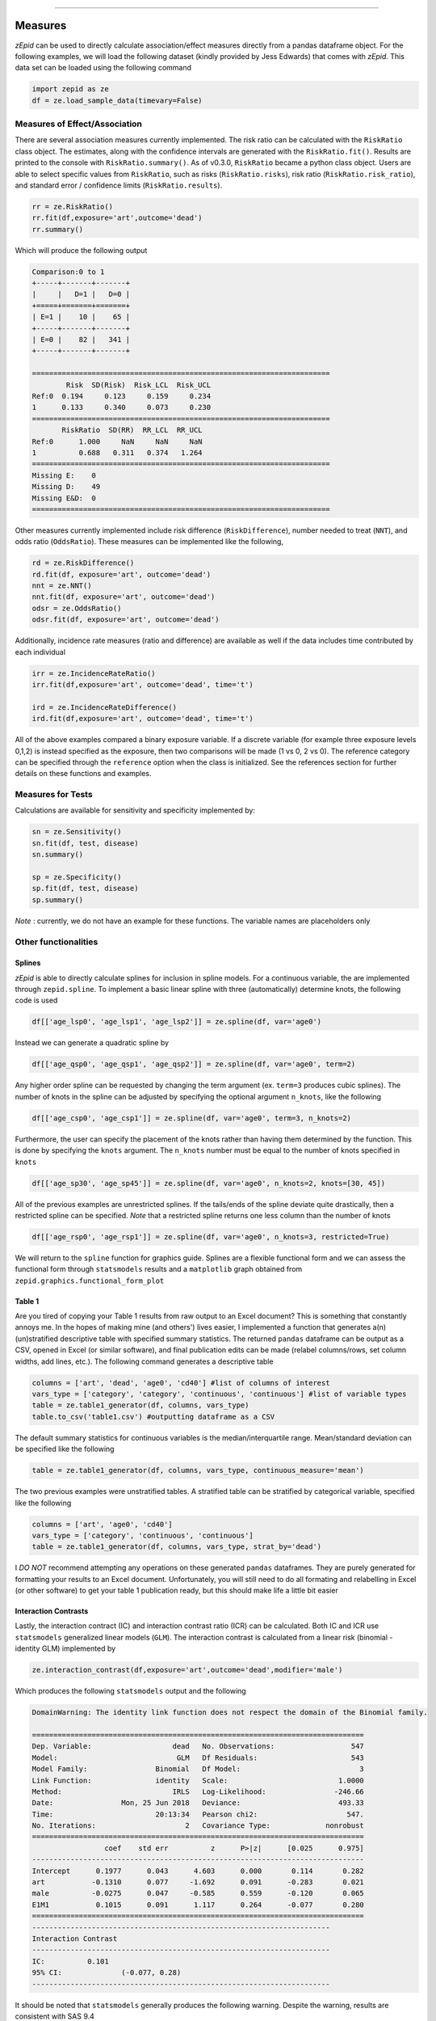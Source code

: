 .. image:: images/zepid_logo.png

-------------------------------------


Measures
'''''''''''''''''''''''''''''''''

*zEpid* can be used to directly calculate association/effect measures directly from a pandas dataframe object. For the
following examples, we will load the following dataset (kindly provided by Jess Edwards) that comes with *zEpid*. This
data set can be loaded using the following command

.. code:: python

   import zepid as ze
   df = ze.load_sample_data(timevary=False)


Measures of Effect/Association
------------------------------

There are several association measures currently implemented. The risk ratio can be calculated with the ``RiskRatio``
class object. The estimates, along with the confidence intervals are generated with the ``RiskRatio.fit()``. Results
are printed to the console with ``RiskRatio.summary()``. As of v0.3.0, ``RiskRatio`` became a python class object. Users
are able to select specific values from ``RiskRatio``, such as risks (``RiskRatio.risks``), risk ratio
(``RiskRatio.risk_ratio``), and standard error / confidence limits (``RiskRatio.results``).

.. code:: python

   rr = ze.RiskRatio()
   rr.fit(df,exposure='art',outcome='dead')
   rr.summary()

Which will produce the following output

.. code::

   Comparison:0 to 1
   +-----+-------+-------+
   |     |   D=1 |   D=0 |
   +=====+=======+=======+
   | E=1 |    10 |    65 |
   +-----+-------+-------+
   | E=0 |    82 |   341 |
   +-----+-------+-------+

   ======================================================================
           Risk  SD(Risk)  Risk_LCL  Risk_UCL
   Ref:0  0.194     0.123     0.159     0.234
   1      0.133     0.340     0.073     0.230
   ======================================================================
          RiskRatio  SD(RR)  RR_LCL  RR_UCL
   Ref:0      1.000     NaN     NaN     NaN
   1          0.688   0.311   0.374   1.264
   ======================================================================
   Missing E:    0
   Missing D:    49
   Missing E&D:  0
   ======================================================================

Other measures currently implemented include risk difference (``RiskDifference``), number needed to treat (``NNT``),
and odds ratio (``OddsRatio``). These measures can be implemented like the following,

.. code:: python

   rd = ze.RiskDifference()
   rd.fit(df, exposure='art', outcome='dead')
   nnt = ze.NNT()
   nnt.fit(df, exposure='art', outcome='dead')
   odsr = ze.OddsRatio()
   odsr.fit(df, exposure='art', outcome='dead')


Additionally, incidence rate measures (ratio and difference) are available as well if the data includes time
contributed by each individual

.. code:: python

   irr = ze.IncidenceRateRatio()
   irr.fit(df,exposure='art', outcome='dead', time='t')

   ird = ze.IncidenceRateDifference()
   ird.fit(df,exposure='art', outcome='dead', time='t')


All of the above examples compared a binary exposure variable. If a discrete variable (for example three exposure
levels 0,1,2) is instead specified as the exposure, then two comparisons will be made (1 vs 0, 2 vs 0). The reference
category can be specified through the ``reference`` option when the class is initialized. See the references section for
further details on these functions and examples.

Measures for Tests
------------------
Calculations are available for sensitivity and specificity implemented by:

.. code:: python

   sn = ze.Sensitivity()
   sn.fit(df, test, disease)
   sn.summary()

   sp = ze.Specificity()
   sp.fit(df, test, disease)
   sp.summary()


*Note* : currently, we do not have an example for these functions. The variable names are placeholders only

Other functionalities
------------------------------

Splines
^^^^^^^^^^^^

*zEpid* is able to directly calculate splines for inclusion in spline models. For a continuous variable, the are
implemented through ``zepid.spline``. To implement a basic linear spline with three (automatically) determine knots,
the following code is used

.. code:: python

   df[['age_lsp0', 'age_lsp1', 'age_lsp2']] = ze.spline(df, var='age0')


Instead we can generate a quadratic spline by

.. code:: python

   df[['age_qsp0', 'age_qsp1', 'age_qsp2']] = ze.spline(df, var='age0', term=2)


Any higher order spline can be requested by changing the term argument (ex. ``term=3`` produces cubic splines). The
number of knots in the spline can be adjusted by specifying the optional  argument ``n_knots``, like the following

.. code:: python

   df[['age_csp0', 'age_csp1']] = ze.spline(df, var='age0', term=3, n_knots=2)


Furthermore, the user can specify the placement of the knots rather than having them determined
by the function. This is done by specifying the ``knots`` argument. The ``n_knots`` number must be equal to the
number of knots specified in ``knots``

.. code:: python

   df[['age_sp30', 'age_sp45']] = ze.spline(df, var='age0', n_knots=2, knots=[30, 45])


All of the previous examples are unrestricted splines. If the tails/ends of the spline deviate quite drastically,
then a restricted spline can be specified. *Note* that a restricted spline returns one less column than the number of
knots

.. code:: python

   df[['age_rsp0', 'age_rsp1']] = ze.spline(df, var='age0', n_knots=3, restricted=True)


We will return to the ``spline`` function for graphics guide. Splines are a flexible functional form and we can assess
the functional form through ``statsmodels`` results and a ``matplotlib`` graph obtained
from ``zepid.graphics.functional_form_plot``

Table 1
^^^^^^^^^^^^

Are you tired of copying your Table 1 results from raw output to an Excel document? This is something that constantly
annoys me. In the hopes of making mine (and others') lives easier, I implemented a function that generates a(n)
(un)stratified descriptive table with specified summary statistics. The returned ``pandas`` dataframe can be output as
a CSV, opened in Excel (or similar software), and final publication edits can be made (relabel columns/rows, set column
widths, add lines, etc.). The following command generates a descriptive table

.. code:: python

   columns = ['art', 'dead', 'age0', 'cd40'] #list of columns of interest
   vars_type = ['category', 'category', 'continuous', 'continuous'] #list of variable types
   table = ze.table1_generator(df, columns, vars_type)
   table.to_csv('table1.csv') #outputting dataframe as a CSV


The default summary statistics for continuous variables is the median/interquartile range. Mean/standard deviation can
be specified like the following

.. code:: python

   table = ze.table1_generator(df, columns, vars_type, continuous_measure='mean')


The two previous examples were unstratified tables. A stratified table can be stratified by categorical variable,
specified like the following

.. code:: python

   columns = ['art', 'age0', 'cd40']
   vars_type = ['category', 'continuous', 'continuous']
   table = ze.table1_generator(df, columns, vars_type, strat_by='dead')


I *DO NOT* recommend attempting any operations on these generated ``pandas`` dataframes. They are purely generated for
formatting your results to an Excel document. Unfortunately, you will still need to do all formating and relabelling in
Excel (or other software) to get your table 1 publication ready, but this should make life a little bit easier

Interaction Contrasts
^^^^^^^^^^^^^^^^^^^^^^

Lastly, the interaction contract (IC) and interaction contrast ratio (ICR) can be calculated. Both IC and ICR use
``statsmodels`` generalized linear models (``GLM``). The interaction contrast is calculated from a linear risk
(binomial - identity GLM) implemented by

.. code:: python

   ze.interaction_contrast(df,exposure='art',outcome='dead',modifier='male')

Which produces the following ``statsmodels`` output and the following

.. code:: python

   DomainWarning: The identity link function does not respect the domain of the Binomial family.

   ==============================================================================
   Dep. Variable:                   dead   No. Observations:                  547
   Model:                            GLM   Df Residuals:                      543
   Model Family:                Binomial   Df Model:                            3
   Link Function:               identity   Scale:                          1.0000
   Method:                          IRLS   Log-Likelihood:                -246.66
   Date:                Mon, 25 Jun 2018   Deviance:                       493.33
   Time:                        20:13:34   Pearson chi2:                     547.
   No. Iterations:                     2   Covariance Type:             nonrobust
   ==============================================================================
                    coef    std err          z      P>|z|      [0.025      0.975]
   ------------------------------------------------------------------------------
   Intercept      0.1977      0.043      4.603      0.000       0.114       0.282
   art           -0.1310      0.077     -1.692      0.091      -0.283       0.021
   male          -0.0275      0.047     -0.585      0.559      -0.120       0.065
   E1M1           0.1015      0.091      1.117      0.264      -0.077       0.280
   ==============================================================================
   ----------------------------------------------------------------------
   Interaction Contrast
   ----------------------------------------------------------------------
   IC:		0.101
   95% CI:		(-0.077, 0.28)
   ----------------------------------------------------------------------


It should be noted that ``statsmodels`` generally produces the following warning. Despite the warning, results are
consistent with SAS 9.4

Unlike the IC, the ICR is slightly more involved to calculate. To obtain the confidence intervals, the delta method
or bootstrapping can be used. The default method is the delta method. If bootstrap confidence intervals are requested,
be patient.

.. code:: python

   ze.interaction_contrast_ratio(df,exposure='art',outcome='dead',modifier='male')

Resulting in the following output

.. code:: python

   ==============================================================================
   Dep. Variable:                   dead   No. Observations:                  547
   Model:                            GLM   Df Residuals:                      543
   Model Family:                Binomial   Df Model:                            3
   Link Function:                    log   Scale:                          1.0000
   Method:                          IRLS   Log-Likelihood:                -246.66
   Date:                Mon, 25 Jun 2018   Deviance:                       493.33
   Time:                        20:22:53   Pearson chi2:                     547.
   No. Iterations:                     6   Covariance Type:             nonrobust
   ==============================================================================
                    coef    std err          z      P>|z|      [0.025      0.975]
   ------------------------------------------------------------------------------
   Intercept     -1.6211      0.217     -7.462      0.000      -2.047      -1.195
   E1M0          -1.0869      0.990     -1.098      0.272      -3.028       0.854
   E0M1          -0.1499      0.245     -0.612      0.540      -0.630       0.330
   E1M1          -0.3405      0.378     -0.901      0.367      -1.081       0.400
   ==============================================================================
   ----------------------------------------------------------------------
   ICR based on Risk Ratio		Alpha = 0.05
   ICR:		0.51335
   CI:		(-0.30684, 1.33353)
   ----------------------------------------------------------------------


Bootstrapped confidence intervals can be requested by the following

.. code:: python

   ze.interaction_contrast_ratio(df, 'art', 'dead', modifier='male', ci='bootstrap')


The bootstrapped confidence intervals took several seconds to run. This behavior would be expected since 501 GLM models
are it in the procedure. Similar confidence intervals are obtained.

If the rare disease assumption is met, a logit model can instead be requested by specifying ``regression='logit'``. If
the odds ratio does *NOT* approximate the risk ratio (i.e. the rare disease assumption is violated), then the logit
model is invalid. If the logit model is specified, ``statsmodels`` won't produce a ``DomainWarning`` and logit models
generally have better convergence.

If you have additional items you believe would make a good addition to the calculator functions, or *zEpid* in general,
please reach out to us on GitHub or Twitter (@zepidpy)
